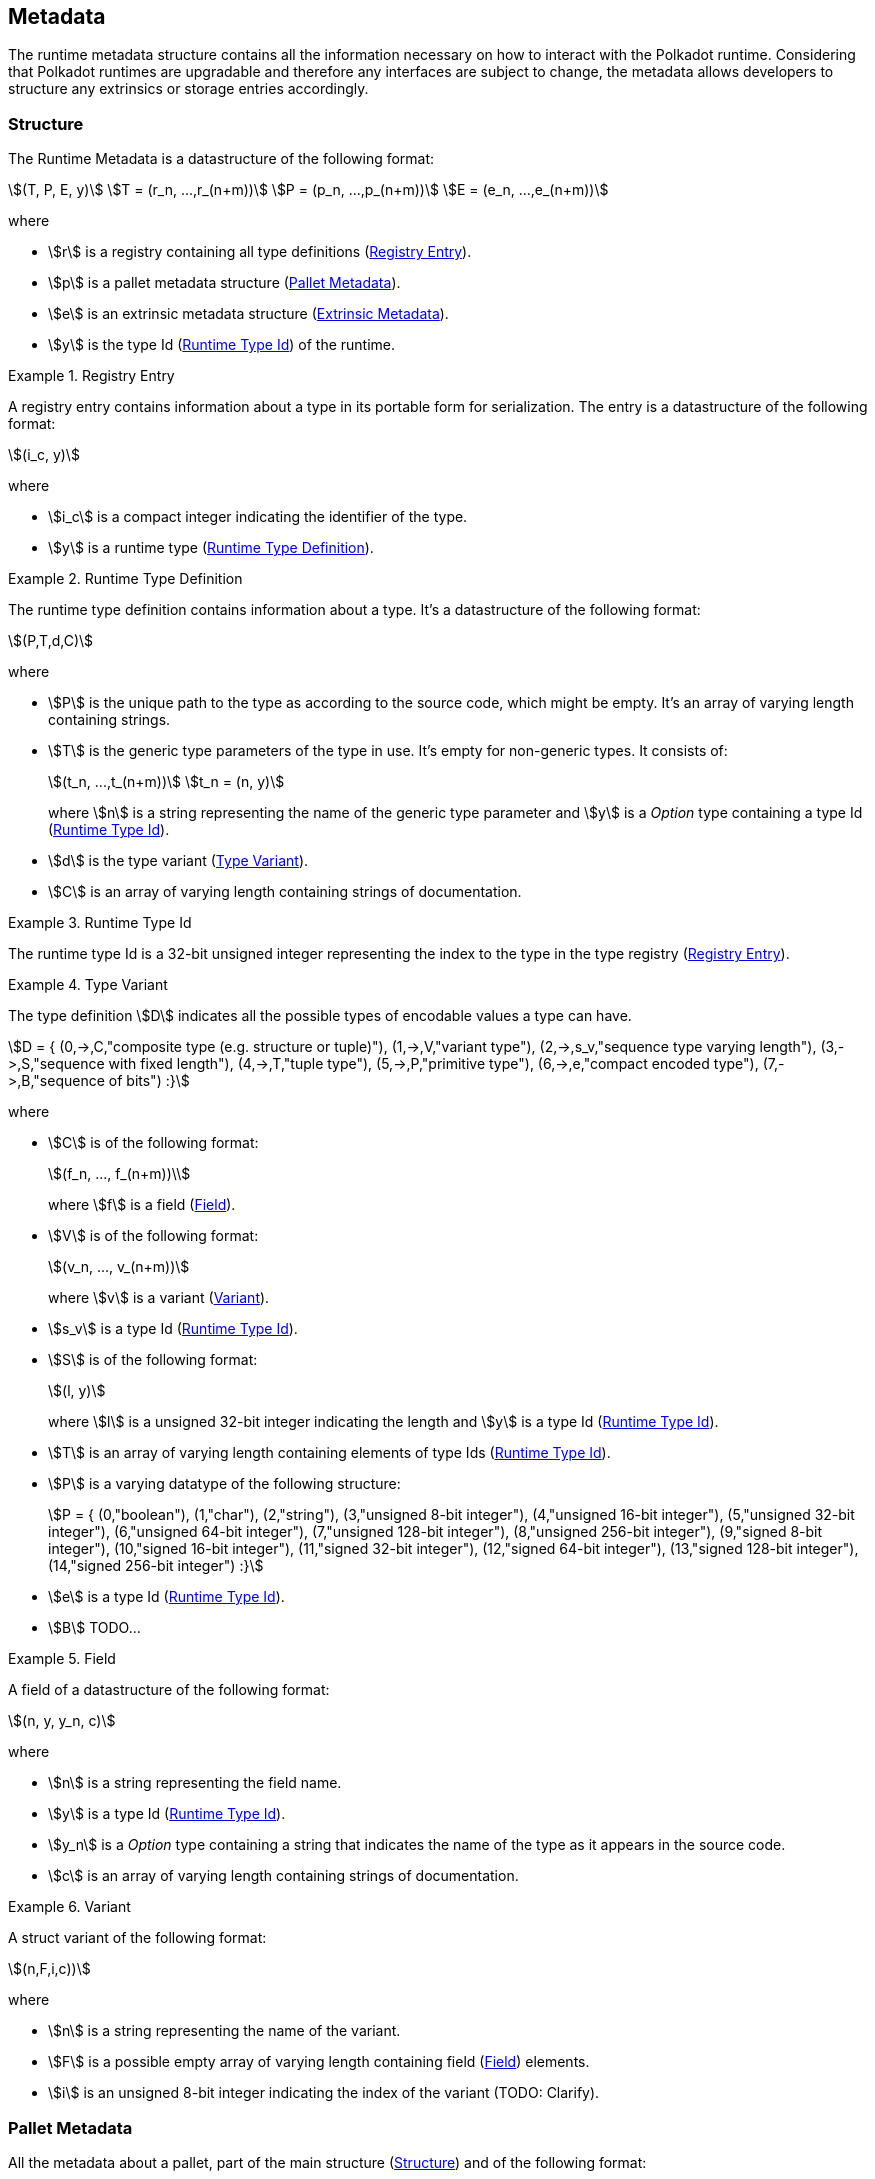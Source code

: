 == Metadata

The runtime metadata structure contains all the information necessary on how to
interact with the Polkadot runtime. Considering that Polkadot runtimes are
upgradable and therefore any interfaces are subject to change, the metadata
allows developers to structure any extrinsics or storage entries accordingly.

[#sect-rtm-structure]
=== Structure

The Runtime Metadata is a datastructure of the following format:

[stem]
++++
(T, P, E, y)\
T = (r_n, ...,r_(n+m))\
P = (p_n, ...,p_(n+m))\
E = (e_n, ...,e_(n+m))
++++

where

* stem:[r] is a registry containing all type definitions
(<<defn-rtm-registry-entry>>).
* stem:[p] is a pallet metadata structure (<<sect-rtm-pallet-metadata>>).
* stem:[e] is an extrinsic metadata structure (<<sect-rtm-extrinsic-metadata>>).
* stem:[y] is the type Id (<<defn-rtm-type-id>>) of the runtime.

.Registry Entry
[#defn-rtm-registry-entry]
====
A registry entry contains information about a type in its portable form for
serialization. The entry is a datastructure of the following format:

[stem]
++++
(i_c, y)
++++

where

* stem:[i_c] is a compact integer indicating the identifier of the type.
* stem:[y] is a runtime type (<<defn-rtm-type>>).
====

.Runtime Type Definition
[#defn-rtm-type]
====
The runtime type definition contains information about a type. It's a datastructure
of the following format:

[stem]
++++
(P,T,d,C)
++++

where

* stem:[P] is the unique path to the type as according to the source code, which
might be empty. It's an array of varying length containing strings.
* stem:[T] is the generic type parameters of the type in use. It's empty for
non-generic types. It consists of:
+
[stem]
++++
(t_n, ...,t_(n+m))\
t_n = (n, y)
++++
+
where stem:[n] is a string representing the name of the generic
type parameter and stem:[y] is a _Option_ type containing a type Id
(<<defn-rtm-type-id>>).
* stem:[d] is the type variant (<<defn-rtm-type-variant>>).
* stem:[C] is an array of varying length containing strings of documentation.
====

.Runtime Type Id
[#defn-rtm-type-id]
====
The runtime type Id is a 32-bit unsigned integer representing the index to the
type in the type registry (<<defn-rtm-registry-entry>>).

====

.Type Variant
[#defn-rtm-type-variant]
====
The type definition stem:[D] indicates all the possible types of encodable
values a type can have.

[stem]
++++
D = {
	(0,->,C,"composite type (e.g. structure or tuple)"),
	(1,->,V,"variant type"),
	(2,->,s_v,"sequence type varying length"),
	(3,->,S,"sequence with fixed length"),
	(4,->,T,"tuple type"),
	(5,->,P,"primitive type"),
	(6,->,e,"compact encoded type"),
	(7,->,B,"sequence of bits")
:}
++++

where

* stem:[C] is of the following format:
+
[stem]
++++
(f_n, ..., f_(n+m))\
++++
+
where stem:[f] is a field (<<defn-rtm-field>>).
* stem:[V] is of the following format:
+
[stem]
++++
(v_n, ..., v_(n+m))
++++
+
where stem:[v] is a variant (<<defn-rtm-variant>>).
* stem:[s_v] is a type Id (<<defn-rtm-type-id>>).
* stem:[S] is of the following format:
+
[stem]
++++
(l, y)
++++
+
where stem:[l] is a unsigned 32-bit integer indicating the length and stem:[y]
is a type Id (<<defn-rtm-type-id>>).
* stem:[T] is an array of varying length containing elements of type Ids (<<defn-rtm-type-id>>).
* stem:[P] is a varying datatype of the following structure:
+
[stem]
++++
P = {
	(0,"boolean"),
	(1,"char"),
	(2,"string"),
	(3,"unsigned 8-bit integer"),
	(4,"unsigned 16-bit integer"),
	(5,"unsigned 32-bit integer"),
	(6,"unsigned 64-bit integer"),
	(7,"unsigned 128-bit integer"),
	(8,"unsigned 256-bit integer"),
	(9,"signed 8-bit integer"),
	(10,"signed 16-bit integer"),
	(11,"signed 32-bit integer"),
	(12,"signed 64-bit integer"),
	(13,"signed 128-bit integer"),
	(14,"signed 256-bit integer")
:}
++++
* stem:[e] is a type Id (<<defn-rtm-type-id>>).
* stem:[B] TODO...
====

.Field
[#defn-rtm-field]
====
A field of a datastructure of the following format:

[stem]
++++
(n, y, y_n, c)
++++

where

 * stem:[n] is a string representing the field name.
 * stem:[y] is a type Id (<<defn-rtm-type-id>>).
 * stem:[y_n] is a _Option_ type containing a string that indicates the name of the
type as it appears in the source code.
 * stem:[c] is an array of varying length containing strings of documentation.
====

.Variant
[#defn-rtm-variant]
====
A struct variant of the following format:

[stem]
++++
(n,F,i,c))
++++

where

* stem:[n] is a string representing the name of the variant.
* stem:[F] is a possible empty array of varying length containing field
(<<defn-rtm-field>>) elements.
* stem:[i] is an unsigned 8-bit integer indicating the index of the variant (TODO: Clarify).
====

[#sect-rtm-pallet-metadata]
=== Pallet Metadata
All the metadata about a pallet, part of the main structure
(<<sect-rtm-structure>>) and of the following format:

[stem]
++++
(n, s, a, e, c, e, i)
++++

where

* stem:[n] is a string representing the pallet name.
* stem:[s] is an _Option_ type containing the pallet storage metadata
(<<defn-rtm-pallet-storage-metadata>>).
* stem:[a] is an _Option_ type containing the type Id (<<defn-rtm-type-id>>)
pallet call type.
* stem:[e] is an _Option_ type containing the type Id (<<defn-rtm-type-id>>) to the event type.
* stem:[c] is an array of varying length containing pallet constant metadata (<<>>).
* stem:[e] is an _Option_ type containing the type Id (<<defn-rtm-type-id>>) to the error type.
* stem:[i] is an unsigned 8-bit integers indicating the index of the pallet,
which is used for encoding pallet events and calls.

.Pallet Storage Metadata
[#defn-rtm-pallet-storage-metadata]
====
The metadata about a pallets storage.

[stem]
++++
(p,E)
++++

where

* stem:[p] is the string representing the common prefix used by all storage entries.
* stem:[E] is an array of varying length containing elements of storage entries
(<<defn-rtm-storage-entry-metadata>>).
====

.Storage Entry Metadata
[#defn-rtm-storage-entry-metadata]
====
The metadata about a pallets storage entry.

[stem]
++++
(n, m, y, D, C)
++++

where

* stem:[n] is the string representing the variable name of the storage entry.
* stem:[m] is an _Option_ type containing the storage entry modifier
(<<defn-rtm-storage-entry-modifier>>).
* stem:[y] is the type of the value stored in the entry
(<<defn-rtm-storage-entry-type>>).
* stem:[D] is an byte array containing the default value.
* stem:[C] is an array of varying length of strings containing the documentation.
====

.Storage Entry Modifier
[#defn-rtm-storage-entry-modifier]
====
The storage entry modifier indicates how the storage entry is returned and how
it behaves if the entry is not present.

[stem]
++++
{
	(0,"optional"),
	(1,"default")
:}
++++

where _0_ indicates that the entry returns an _Option_ type and therefore _None_
if the storage entry is not present. _1_ indicates that the entry returns the
type stem:[y] with default value stem:[D] (in
<<defn-rtm-storge-entry-metadata>>) if the entry is not present.
====

.Storage Entry Type
[#defn-rtm-storage-entry-type]
====
The type of the storage value that indicates how the entry is stored.

[stem]
++++
{
	(0,->,t,"plain type"),
	(1,->,(H, k, v),"storage map")
:}
++++

where stem:[t], stem:[k] (key) and stem:[v] (value) are all of type Ids
(<<defn-rtm-type-id>>). stem:[H] is an array of varying length containing the
storage hasher (<<defn-rtm-storage-hasher>>).
====

.Storage Hasher
[#defn-rtm-storage-hasher]
====
The hashing algorithm used by storage maps.

[stem]
++++
{
	(0,"128-bit Blake2 hash"),
	(1,"256-bit Blake2 hash"),
	(2,"Multiple 128-bit Blake2 hashes concatenated"),
	(3,"128-bit XX hash"),
	(4,"256-bit XX hash"),
	(5,"Multiple 64-bit XX hashes concatenated"),
	(6,"Identity hashing")
:}
++++
====

.Pallet Constants
[#defn-rtm-pallet-constants]
====
The metadata about the pallets constants.

[stem]
++++
(n, y, V, C)
++++

where

* stem:[n] is a string representing the name of the pallet constant.
* stem:[y] is the type Id (<<defn-rtm-type-id>>) of the pallet constant.
* stem:[V] is a byte array containing the value of the constant.
* stem:[C] is an array of varying length containing string with the documentation.
====

[#sect-rtm-extrinsic-metadata]
=== Extrinsic Metadata
The metadata about a pallets extrinsics, part of the main structure
(<<sect-rtm-structure>>) and of the following format:

[stem]
++++
(y, v, S)
++++

where

* stem:[y] is a type Id (<<defn-rtm-type-id>>) of the extrinsic.
* stem:[v] is a unsigned 8-bit integer indicating the extrinsic version.
* stem:[S] is an array of varying length containing the signed extension
metadata (<<defn-rtm-signed-extension-metadata>>).

.Signed Extension Metadata
[#defn-rtm-signed-extension-metadata]
====
The metadata about the additional, signed data required to execute an extrinsic.

[stem]
++++
(i, y, a)
++++

where

* stem:[i] is a string representing the unique signed extension identifier,
which may be different from the type name.
* stem:[y] is a type Id (<<defn-rtm-type-id>>) of the signed extension, with the
data to be included in the extrinsic.
* stem:[a] is the type Id (<<defn-rtm-type-id>>) of the additional signed data,
with the data to be included in the signed payload.
====
